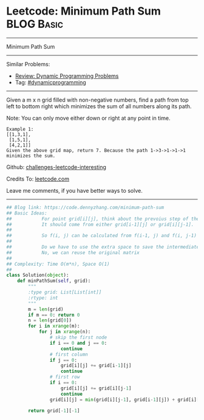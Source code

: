 * Leetcode: Minimum Path Sum                                     :BLOG:Basic:
#+STARTUP: showeverything
#+OPTIONS: toc:nil \n:t ^:nil creator:nil d:nil
:PROPERTIES:
:type:     dynamicprogramming
:END:
---------------------------------------------------------------------
Minimum Path Sum
---------------------------------------------------------------------
Similar Problems:
- [[https://code.dennyzhang.com/review-dynamicprogramming][Review: Dynamic Programming Problems]]
- Tag: [[https://code.dennyzhang.com/tag/dynamicprogramming][#dynamicprogramming]]
---------------------------------------------------------------------
Given a m x n grid filled with non-negative numbers, find a path from top left to bottom right which minimizes the sum of all numbers along its path.

Note: You can only move either down or right at any point in time.
#+BEGIN_EXAMPLE
Example 1:
[[1,3,1],
 [1,5,1],
 [4,2,1]]
Given the above grid map, return 7. Because the path 1->3->1->1->1 minimizes the sum.
#+END_EXAMPLE

Github: [[https://github.com/DennyZhang/challenges-leetcode-interesting/tree/master/problems/minimum-path-sum][challenges-leetcode-interesting]]

Credits To: [[https://leetcode.com/problems/minimum-path-sum/description/][leetcode.com]]

Leave me comments, if you have better ways to solve.
---------------------------------------------------------------------

#+BEGIN_SRC python
## Blog link: https://code.dennyzhang.com/minimum-path-sum
## Basic Ideas:
##           For point grid[i][j], think about the prevoius step of the minimize path
##           It should come from either grid[i-1][j] or grid[i][j-1].
##
##           So f(i, j) can be calculated from f(i-1, j) and f(i, j-1)
##           
##           Do we have to use the extra space to save the intermediate results?
##           No, we can reuse the original matrix
##
## Complexity: Time O(m*n), Space O(1)
##
class Solution(object):
    def minPathSum(self, grid):
        """
        :type grid: List[List[int]]
        :rtype: int
        """
        m = len(grid)
        if m == 0: return 0
        n = len(grid[0])
        for i in xrange(m):
            for j in xrange(n):
                # skip the first node
                if i == 0 and j == 0:
                    continue
                # first column
                if j == 0:
                    grid[i][j] += grid[i-1][j]
                    continue
                # first row
                if i == 0:
                    grid[i][j] += grid[i][j-1]
                    continue
                grid[i][j] = min(grid[i][j-1], grid[i-1][j]) + grid[i][j]

        return grid[-1][-1]
#+END_SRC

#+BEGIN_HTML
<div style="overflow: hidden;">
<div style="float: left; padding: 5px"> <a href="https://www.linkedin.com/in/dennyzhang001"><img src="https://www.dennyzhang.com/wp-content/uploads/sns/linkedin.png" alt="linkedin" /></a></div>
<div style="float: left; padding: 5px"><a href="https://github.com/DennyZhang"><img src="https://www.dennyzhang.com/wp-content/uploads/sns/github.png" alt="github" /></a></div>
<div style="float: left; padding: 5px"><a href="https://www.dennyzhang.com/slack" target="_blank" rel="nofollow"><img src="http://slack.dennyzhang.com/badge.svg" alt="slack"/></a></div>
</div>
#+END_HTML
